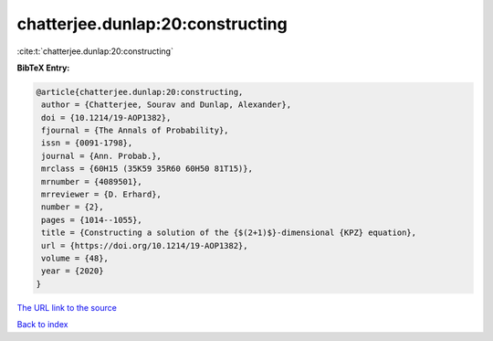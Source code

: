chatterjee.dunlap:20:constructing
=================================

:cite:t:`chatterjee.dunlap:20:constructing`

**BibTeX Entry:**

.. code-block:: bibtex

   @article{chatterjee.dunlap:20:constructing,
    author = {Chatterjee, Sourav and Dunlap, Alexander},
    doi = {10.1214/19-AOP1382},
    fjournal = {The Annals of Probability},
    issn = {0091-1798},
    journal = {Ann. Probab.},
    mrclass = {60H15 (35K59 35R60 60H50 81T15)},
    mrnumber = {4089501},
    mrreviewer = {D. Erhard},
    number = {2},
    pages = {1014--1055},
    title = {Constructing a solution of the {$(2+1)$}-dimensional {KPZ} equation},
    url = {https://doi.org/10.1214/19-AOP1382},
    volume = {48},
    year = {2020}
   }
`The URL link to the source <ttps://doi.org/10.1214/19-AOP1382}>`_


`Back to index <../By-Cite-Keys.html>`_
